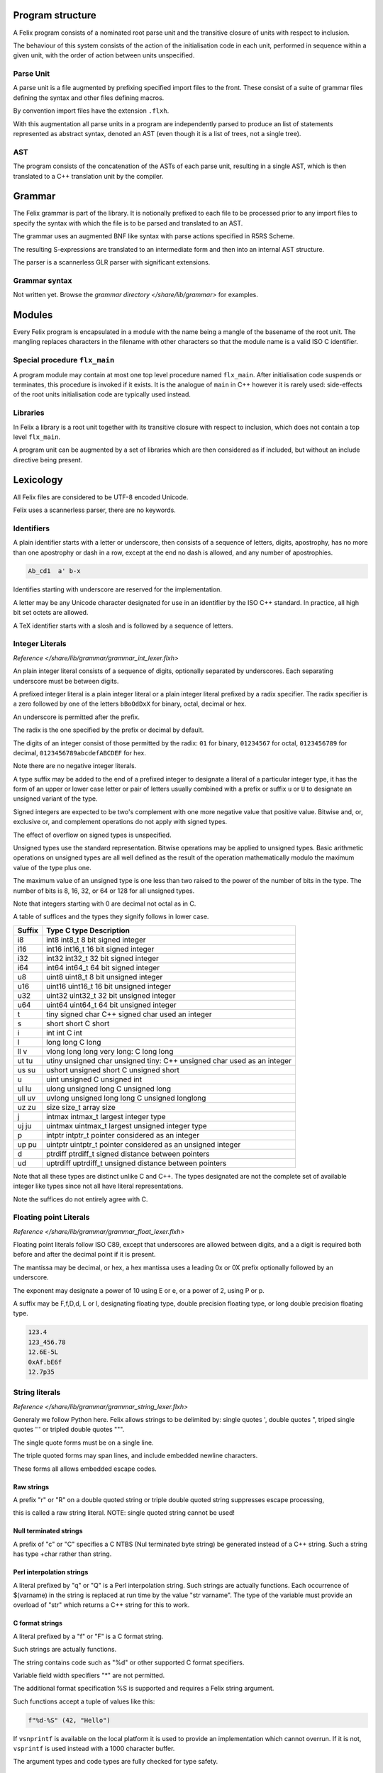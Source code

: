 Program structure
=================

A Felix program consists of a nominated root parse unit and
the transitive closure of units with respect to inclusion.

The behaviour of this system consists of the action of the
initialisation code in each unit, performed in sequence
within a given unit, with the order of action between
units unspecified.

Parse Unit
----------

A parse unit is a file augmented by prefixing specified import
files to the front. These consist of a suite of grammar files
defining the syntax and other files defining macros.

By convention import files have the extension ``.flxh``.

With this augmentation all parse units in a program
are independently parsed to produce an list of statements
represented as abstract syntax, denoted an AST (even
though it is a list of trees, not a single tree).

AST
---

The program consists of the concatenation of the ASTs
of each parse unit, resulting in a single AST, which
is then translated to a C++ translation unit by the
compiler.

Grammar
=======

The Felix grammar is part of the library.
It is notionally prefixed to each file to be processed
prior to any import files to specify the syntax
with which the file is to be parsed and translated to
an AST.

The grammar uses an augmented BNF like syntax
with parse actions specified in R5RS Scheme.

The resulting S-expressions are translated to
an intermediate form and then into an internal
AST structure.

The parser is a scannerless GLR parser with significant
extensions.

Grammar syntax
--------------

Not written yet. Browse the 
`grammar directory </share/lib/grammar>`
for examples.

Modules
=======

Every Felix program is encapsulated in a module with
the name being a mangle of the basename of the root unit.
The mangling replaces characters in the filename with
other characters so that the module name is a valid
ISO C identifier.

Special procedure ``flx_main``
------------------------------

A program module may contain at most one top level
procedure named ``flx_main``. After initialisation 
code suspends or terminates, this procedure is invoked
if it exists. It is the analogue of ``main`` in C++
however it is rarely used: side-effects of the
root units initialisation code are typically used instead.

Libraries
---------

In Felix a library is a root unit together with its
transitive closure with respect to inclusion,
which does not contain a top level ``flx_main``.

A program unit can be augmented by a set of libraries
which are then considered as if included, but without
an include directive being present.


Lexicology
==========

All Felix files are considered to be UTF-8 encoded Unicode.

Felix uses a scannerless parser, there are no keywords.

Identifiers
-----------

A plain identifier starts with a letter or underscore,
then consists of a sequence of letters, digits, apostrophy, has no more
than one apostrophy or dash in a row, except at the end no dash is
allowed, and any number of apostrophies.

.. code:: felix
   
   Ab_cd1  a' b-x

Identifies starting with underscore are reserved for the implementation.

A letter may be any Unicode character designated for use in an identifier
by the ISO C++ standard. In practice, all high bit set octets are allowed.

A TeX identifier starts with a slosh and is followed by a sequence
of letters. 

Integer Literals
----------------


`Reference </share/lib/grammar/grammar_int_lexer.flxh>`

An plain integer literal consists of a sequence of digits,
optionally separated by underscores. Each separating
underscore must be between digits.

A prefixed integer literal is a plain integer literal
or a plain integer literal prefixed by a radix specifier.
The radix specifier is a zero followed by one of
the letters ``bBoOdDxX`` for binary, octal, decimal or hex.

An underscore is permitted after the prefix.

The radix is the one specified by the prefix or decimal
by default.

The digits of an integer consist of those permitted
by the radix: ``01`` for binary, ``01234567``
for octal, ``0123456789`` for decimal, ``0123456789abcdefABCDEF``
for hex.

Note there are no negative integer literals.

A type suffix may be added to the end of a prefixed
integer to designate a literal of a particular integer type,
it has the form of an upper or lower case letter or pair of
letters usually combined with a prefix or suffix ``u`` or ``U``
to designate an unsigned variant of the type. 

Signed integers are expected to be two's complement with one
more negative value that positive value. Bitwise and,
or, exclusive or, and complement operations do not apply
with signed types.

The effect of overflow on signed types is unspecified.

Unsigned types use the standard representation. 
Bitwise operations may be applied to unsigned types.
Basic arithmetic operations on unsigned types are
all well defined as the result of the operation
mathematically modulo the maximum value of the type
plus one.

The maximum value of an unsigned type is one less than
two raised to the power of the number of bits in the type.
The number of bits is 8, 16, 32, or 64 or 128 for all unsigned types.

Note that integers starting with 0 are decimal not octal as in C.

A table
of suffices and the types they signify follows in lower case.

====== ==================================================================================
Suffix  Type      C type              Description
====== ==================================================================================
i8      int8      int8_t              8 bit signed integer
i16     int16     int16_t             16 bit signed integer
i32     int32     int32_t             32 bit signed integer
i64     int64     int64_t             64 bit signed integer

u8      uint8     uint8_t             8 bit unsigned integer
u16     uint16    uint16_t            16 bit unsigned integer
u32     uint32    uint32_t            32 bit unsigned integer
u64     uint64    uint64_t            64 bit unsigned integer

t       tiny      signed char         C++ signed char used an integer
s       short     short               C short
i       int       int                 C int
l       long      long                C long
ll v    vlong     long long           very long: C long long


ut tu   utiny     unsigned char       unsigned tiny: C++ unsigned char used as an integer
us su   ushort    unsigned short      C unsigned short
u       uint      unsigned            C unsigned int
ul lu   ulong     unsigned long       C unsigned long
ull uv  uvlong    unsigned long long  C unsigned longlong

uz zu   size      size_t              array size
j       intmax    intmax_t            largest integer type
uj ju   uintmax   uintmax_t           largest unsigned integer type
p       intptr    intptr_t            pointer considered as an integer
up pu   uintptr   uintptr_t           pointer considered as an unsigned integer
d       ptrdiff   ptrdiff_t           signed distance between pointers 
ud      uptrdiff  uptrdiff_t          unsigned distance between pointers
====== ==================================================================================

Note that all these types are distinct unlike C and C++.
The types designated are not the complete set of available
integer like types since not all have literal representations.

Note the suffices do not entirely agree with C.

Floating point Literals
-----------------------

`Reference </share/lib/grammar/grammar_float_lexer.flxh>`

Floating point literals follow ISO C89, except that underscores
are allowed between digits, and a a digit is required both before
and after the decimal point if it is present.

The mantissa may be decimal, or hex, a hex mantissa uses a
leading 0x or 0X prefix optionally followed by an underscore.

The exponent may designate a power of 10 using E or e,
or a power of 2, using P or p.

A suffix may be F,f,D,d, L or l, designating floating type,
double precision floating type, or long double precision floating 
type.

.. code:: felix
   
   123.4
   123_456.78
   12.6E-5L
   0xAf.bE6f
   12.7p35


String literals
---------------


`Reference </share/lib/grammar/grammar_string_lexer.flxh>`

Generaly we follow Python here.
Felix allows strings to be delimited by: 
single quotes ',
double quotes ",
triped single quotes ''' or
tripled double quotes """.

The single quote forms must be on a single line.

The triple quoted forms may span lines, and include embedded newline
characters.

These forms all allows embedded escape codes.

Raw strings
^^^^^^^^^^^

A prefix "r" or "R" on a double quoted string
or triple double quoted string suppresses escape processing,

this is called a raw string literal.
NOTE: single quoted string cannot be used!

Null terminated strings
^^^^^^^^^^^^^^^^^^^^^^^

A prefix of "c" or "C" specifies a C NTBS (Nul terminated
byte string) be generated instead of a C++ string.
Such a string has type +char rather than string.

Perl interpolation strings
^^^^^^^^^^^^^^^^^^^^^^^^^^

A literal prefixed by "q" or "Q" is a Perl interpolation
string. Such strings are actually functions.
Each occurrence of $(varname) in the string is replaced
at run time by the value "str varname". The type of the
variable must provide an overload of "str" which returns
a C++ string for this to work.

C format strings
^^^^^^^^^^^^^^^^

A literal prefixed by a "f" or "F" is a C format string.

Such strings are actually functions.

The string contains code such as "%d" or other supported
C format specifiers. 

Variable field width specifiers "*" are not permitted. 

The additional format specification %S
is supported and requires a Felix string argument.

Such functions accept a tuple of values like this:

.. code:: felix
   
   f"%d-%S" (42, "Hello")

If ``vsnprintf`` is available on the local platform it is used
to provide an implementation which cannot overrun.
If it is not, ``vsprintf`` is used instead with a 1000 character
buffer.

The argument types and code types are fully checked for type safety.

Special identifiers
^^^^^^^^^^^^^^^^^^^

The special literal with a "n" or "N" prefix is a way to encode
an arbitrary sequence of characters as an identifer in a context
where the parser might interpret it otherwise.
It can be used, for example, to define special characters as functions.
For example:

.. code:: felix
   
   typedef fun n"@" (T:TYPE) : TYPE => cptr[T];

Include Directive
-----------------

An include directive has the syntax:

.. code:: felix
   
   include "filename";

where the filename is a Unix relative filename,
may not have an extension, and may not begin with or 
contain ``..`` (two dots).

If the filename begins with ``./`` then the balance of the name
is relative, a sibling of the including file, otherwise the name
is searched for on an include path. 

In either case, a search succeeds when it finds a file with
the appropriate base path in the search directory with
extension ``.flx`` or ``.fdoc``. If both files exist the
most recently changed one is used. If the time stamps are
the same the choice is unspecified.

Macro processing
================

`Syntax </share/lib/grammar/macros.flxh>`

`Semnantics </share/src/compiler/flx_desugar/flx_macro.ml>`

Macro val
---------

The macro val statement is used to specify an identifier should
be replaced by the defining expression wherever it occurs in an
expression, type expression, or pattern.

.. code:: felix
   
   macro val WIN32 = true;
   macro val hitchhiker;
   macro val a,b,c = 1,2,3;


Macro for
---------

This statement allows a list of statements to be repeated
with a sequence of replacements.

.. code:: felix
   
forall name in 1,2,3 do
  println$ name;
done
@

Constant folding and conditional compilation
--------------------------------------------

`Reference </share/src/compiler/flx_desugar/flx_constfld.ml>`

Felix provides two core kinds of constant folding:
folding of arithmetic, boolean, and string values, and 
deletion of code, either statements or expressions,
which would become unreachable due to certain
value of conditionals.

Basic operations on integer literals, namely 
addition, subtraction, negation, multiplication,
division, and remainder are folded.

Strings are concatenated.

Boolean and, or, exclusive or, and negation,
are evaluated.

False branches of if/then/else/endif expression
and match expressions are eliminated.

False branches of if/do/elif/else/done 
are also eliminated.

By this mechanism of constant folding and
elimination, Felix provides conditional
compilation without the need for special
constructions.


General lookup
==============

By default Felix looks up symbols in nested scopes, 
starting with all symbols in the current scope
and proceeding through its containing scope outwards
until the outermost scope is reached.

Symbols are visible in the whole of a scope,
both before and after their introduction.

A symbol lookup may properly find either a single
non-function symbol, which is final, or a set 
of function symbols.

If the kind of symbol being sought is a function 
symbol, overload resolution is performed on 
the set of function signatures found in a scope.
If a best match is found, that is final.
If no match is found the search continues in 
the next outermost scope.

All other cases are in error.

Classes
=======

`Syntax </share/lib/grammar/namespaces.flxh>`

The top level Felix module can contain submodules 
which are specified by a non-polymorphic class
statement:

.. code:: felix

   class classname { ... }

The effect is to produce a qualified name to be used
outside the class:

.. code:: felix

   class classname { proc f () {} }
   classname::f (); 
   
Classes may be nested.

A class may contain private definitions:

.. code:: felix

   class X {
     private var a = 1;
   }
   // X::a will fail, since a is private to the class X

A private definition is visible within the scope
of the class but not outside it.

A class must be specified within a single file.

Classes are not extensible, a definition of a class
with the same name in the same scope is not permitted.

The body of a class forms a nested scope. Within
a class all symbols defined in the class are visible,
along with all those visible in the enclosing context.

The reserved name ``root`` may be used as a prefix
for the top level module:

.. code:: felix

   var x = 1;
   class A { var x = root::x; }

Lookup control directives
=========================


Open directive
--------------

The simple ``open`` directive may be used to make the symbols
defined in a class visible in the scope containing the ``open`` directive.

.. code:: felix
   
   class X { var x = 1; }
   open X;
   println$ x;

Names made visible by an open directive
live in a weak scope under the current scope.
Names in the weak scope may be hidden by definitions
in the current scope without error.

.. code:: felix
   
   class X { var x = 1; }
   open X;
   var x = 2;
   println$ x; // prints 2

The open directive is not transitive.
The names it makes visible are only visible
in the scope in which the open directive is written.

Inherit directive
-----------------

The inherit directive allows all of the public symbols
of a class to be included in another scope as if they
were defined in that scope. This means such names
inherited into a class can be accessed by qualification
with the inheriting class name, and will be visible
if that class is opened. 

Inheriting is transtitive.

If a name is inherited it will clash with a local definition.

.. code:: felix

   class A { var a = 1; }
   class B { inherit A; }
   println$ B::a;


Rename directive
----------------

This directive is can be used to inherit a single
symbol into a scope, possibly with a new name,
and also to add an alias for a name in the current
scope.

When applied to a function name all functions with
that name are renamed.

.. code:: felix
    
   class A { 
     var a = 1; 
     proc f() {} 
     proc f(x:int) {} 
   }
   
   class B { 
     rename a = A::a;
     rename fun f = A::f;
   }

The new name injected by a rename may be polymorphic:

.. code:: felix

   class A { proc f[T] () {} }
   class B { rename g[T] = A::f[T]; } 

Use directive
-------------

This is a short form of the rename directive:

.. code:: felix
   
   class A { var a = 1; }
   class B { use A::a; use b = A::a; }

It cannot be applied to functions. The first
form is equivalent to

.. code:: felix
   
   use a = A::a;

Unlike the rename directive the new name cannot be polymorphic
and is limited to a simple identifier.

Export directives
-----------------

The ``export`` directives make the exported symbol a root
of the symbol graph. 

The functional export and forces it to be place in the
generated code as an ``extern "C"`` symbol with the
given name:

.. code:: felix
   
   export fun f of (int) as "myf";
   export cfun f of (int) as "myf";
   export proc f of (int) as "myf";
   export cproc f of (int) as "myf";

Functions are exported by generating a wrapper around
the Felix function. If the function is exported as ``fun``
or ``proc`` the C function generated requires a pointer
to the thread frame as the first argument,
if the ``cfun`` or ``cproc`` forms are used, the wrapper
will not require the thread frame. 

In the latter case, the Felix function must not
require the thread frame.

A type may also be exported:

.. code:: felix
   
   export type ( mystruct ) as "MyStruct";

This causes a C typedef to be emitted making 
the name ``MyStruct`` an alias to the Felix type.
This is useful because Felix types can have unpredictable
mangled names.

The word ``export`` optionally followed by a string
may also be used as a prefix for any Felix function,
generator, or procedure definition. If the string
is omitted is taken as the symbol name. The effect
is the same as if an export statement has been written.


Variable Definitions
====================

`Syntax </share/lib/grammar/variables.flxh>`

A definition is a statement which defines a name, but does
no cause any observable behavior, or, a class statement, or, 
a var or val statement. The latter two exceptions define a name
but may also have associated behaviour.

The ``var`` statement
---------------------

The ``var`` statement is used to introduce a variable name
and potential executable behaviour. It has one of three 
basic forms:

.. code:: felix
   
   var x : int = 1;
   var y : int;
   var z = 1;

The first form specifies the type and an initialising
expression which must be of the specified type.

The second form specifies a variable of the given type
without an explicit initialiser, however the variable
will be initialised anyhow with the default contructor
for the underlying C++ type, although that constructor
may be trivial.

The third form does not specify the type, it will be deduced
from the initialiser.

If the initialiser has observable behaviour it will be observed
if at all, when control passes through the variable statement.

If the variable introduced by the ``var`` statement is not used,
the variable and its initaliser will be elided and any observable
behaviour will be lost.

To be used means to have its address taken in a used expression,
to occur in a used expression. A used expression is one which
initialises a used variable, or, is an argument to function
or generator in a used expression, or an argument to a procedure
through which control passes. 

In other words, the variable is used if the behaviour of
the program appears to depend on its value or its address.

The library procedure ``C_hack::ignore`` ensures the compiler
believes a variable is used:

.. code:: felix
   
   var x = expr;
   C_hack::ignore x;

so that any side effects of @{expr} will be seen.
In general the argument to any primitive function, generator
or procedure will be considered used if its containing 
entity is also considered used. In general this means there
is a possible execution path from a root procedure of the
program.

A variable may have its address taken:

.. code:: felix
   
   var x = 1;
   var px = &x;

it may be assigned a new value directly or indirectly:

.. code:: felix

   x = 2;
   px <- 3;
   *px = 4;

A variable is said to name an object, not a value.
This basically means it is associated with the address of a typed
storage location.

Multiple variables
^^^^^^^^^^^^^^^^^^

Multipls variables can be defined at once:

.. code:: felix
   
   var m = 1,2;
   var a,b = 1,2;
   var c,d = m;

With this syntax, no type annotation may be given.

The ``val`` statement.
----------------------

A ``val`` statement defines a name for an expression.

.. code:: felix
   
   val x : int = 1;
   val z = 1;

The value associated with a ``val`` symbol may be computed
at any time between its definition and its use, and may
differ between uses, if the initialising expression depends
on variable state, such as a variable or call to a generator.

It is not an error to create such a dependence since either
the value may, in fact, not change, or the change may
not be significant.

Nevertheless the user must be warned to take care
with the indeterminate evaluation time and use
a ``var`` when there is any doubt.

Since a ``val`` simply names an expression, it is associated
with a value not an object and cannot be addressed
or assigned to. However this does NOT mean its value cannot
change:

.. code:: felix
   
   for var i in 0 upto 9 do
     val x = i;
     println$ x;
   done

In this example, x isn't mutable but it does take on
all the values 0 to 9 in succession. This is just a 
most obvious case: a less obvious one:

.. code:: felix
   
   var i = 0;
   val x = i;
   println$ x;
   ++i;
   println$ x;

which is clearly just an expansion of the the first two
iteration of the previously given for loop. However in
this case there is no assurance ``x`` will change after ``i``
is incremented because the compiler is free to replace
any ``val`` definition with a ``var`` definition.

Multiple values
^^^^^^^^^^^^^^^

Multiple values can be defined at once:

.. code:: felix
   
   val m = 1,2;
   val a,b = 1,2;
   val c,d = m;

With this syntax, no type annotation may be given.



Functions
=========

`Syntax </share/lib/grammar/functions.flxh>`

A felix function definition takes one of three basic forms:

.. code:: felix
   
   fun f (x:int) = { var y = x + x; return y + 1; }
   fun g (x:int) => x + x + 1;
   fun h : int -> int = | ?x => x + x + 1;

The first form is the most general, the body 
of the function contains executable statements
and the result is returned by a return statement.

The second form is equivalent to a function in the first
form whose body returns the RHS expression.

The third form specifies the function type then the
body of a pattern match. It is equivalent to

.. code:: felix
   
   fun h (a:int) = { return match a with | ?x => x + x + 1 endmatch; }

The first two forms also allow the return type to be
specified:

.. code:: felix
   
   fun f (x:int) : int = { var y = x + x; return y + 1; }
   fun g (x:int) :int => x + x + 1;

Functions may not have side effects.

All these function have a type:

.. code:: felix
   
   D -> C

where D is the domain and C is the codomain: both would
be ``int`` in the examples.

A function can be applied by the normal forward
notation using juxtaposition or what is whimsically
known as operator whitespace, or in reverse notation
using operator dot:

.. code:: felix

   f x
   x.f

Such applications are equivalent.  Both operators are left
associative. Operator dot binds more
tightly than whitespace so that

.. code:: felix
   
   f x.g    // means
   f (g x)

A special notation is used for application to the unit tuple:

.. code:: felix
   
   #zero // means
   zero ()

The intention is intended to suggest a constant since a pure
function with unit argument must always return the
same value. 

This hash operator binds more tightly than operator dot so

.. code:: felix
   
   #a.b // means
   (#a).b


Pre- and post-conditions
------------------------

A function using one of the first two forms
may have pre-conditions, post-conditions, or both:

.. code:: felix
   
   fun f1 (x:int when x > 0) => x + x + 1;
   fun f2 (x:int) expect result > 1 => x + x + 1;
   fun f3 (x:int when x > 0) expect result > 1 => x + x + 1;

Pre- and pos-conditions are usually treated as boolean assertions
which are checked at run time. The compiler may occasionally be able
to prove a pre- or post-condition must hold and elide it.

The special identifier ``result`` is used to indicate the return
value of the function.

Higher order functions
----------------------

A function may be written like

.. code:: felix
   
   fun hof (x:int) (y:int) : int = { return x + y; }
   fun hof (x:int) (y:int) => x + y;

These are called higher order functions of arity 2.
They have the type

.. code:: felix
   
   int -> int -> int   // or equivalently
   int -> (int -> int) //since -> is right associative.

They are equivalent to

.. code:: felix
   
   fun hof (x:int) : int -> int = 
   {
     fun inner (y:int) : int => x + y;
     return inner;
  }

that is, a function which returns another function.

Such a function can be applied like

.. code:: felix
   
   hof 1 2 // or equivalently
   (hof 1) 2

since whitespace application is left associative.

Procedures
----------

A function which returns control but no value is called a procedure.
Procedures may have side effects.

.. code:: felix
   
   fun show (x:int) : 0 = { println x; }
   proc show (x:int) { println x; }
   proc show (x:int) => println x;

The second form is a more convenient notation.
The type 0 is also called ``void`` and denotes
a type with no values.

A procedure may return with a simple return statement:

.. code:: felix
   
   proc show (x:int) { println x; return; }

however one is assumed at the end of the procedure
body .

Procedures can also have pre- and post-conditions.

A procedure may be called like an application,
however it must be a whole statement since
expressions of type void may not occur interior
to an expression.

.. code:: felix
   
   show 1;
   1.show;

If a procedure accepts the unit argument, it may be elided:

.. code:: felix
   
   proc f () =>  show 1;
   f; // equivalent to
   f ();

Generators
----------

TBD

Types
=====

`Syntax </share/lib/grammar/type_decls.flxh>`

Tuples
------

Tuple types are well known: a tuple is just a Cartesian Product
with components identified by position, starting at 0. 
The n-ary type combinator is infix ``*`` and the n-ary value
constructor is infix ``,``:

.. code:: felix
   
   val tup : int * string * double = 1, "Hello", 4.2;

The 0-ary tuple type is denoted ``1`` or ``unit``
with sole value ``()``:

.. code:: felix
   
   val u : unit = ();

There 1-array tuple of type ``T`` component value ``v`` is identified
with the type ``T`` and has value ``v``.

The individual components of a tuple may be accessed by a projection
function. Felix uses an integer literal to denote this function.

.. code:: felix
   
   var x = 1,"Hello";
   assert 0 x == 1; assert x.0 == 1;
   assert 1 x == "Hello"; assert x.1 == "Hello";

[There should be a way to name this function without application to
a tuple!]

A pointer to a tuple is also in itself a tuple, namely the
tuple of pointers to the individual components. This means
if a tuple is addressable, so are the components.

.. code:: felix
   
   var x = 1, "Hello";
   val px = &x;
   val pi = px.0; pi <-42;
   val ps = px.1; ps <-"World";
   assert x.0 == 42;
   assert x.1 == "World";

In particular note:

.. code:: felix
   
   var x = 1, "Hello";
   &x.0 <- 42;

because the precedences make the grouping ``(&x).0``.

You cannot take the address of a tuple component because
a projection of a value is a value.

Assignment to components of tuples stored in variables is supported
but only to one level, for general access you must take a pointer
and use the store-at-addres operator ``<-``.

Records
-------

A record is similar to a tuple except the components are 
named and considered unordered.


Structs
-------

TBD
Sums
----

TBD

union
^^^^^

TBD

enum
----

TBD

variant
-------

TBD

Array
-----

TBD

typedef
-------

TBD

typedef fun
^^^^^^^^^^^

TBD

typematch
---------

TBD

type sets
---------

TBD

Abstract types
--------------

TBD

Expressions
===========

`Syntax </share/lib/grammar/expressions.flxh>`

TBD

Executable statements
=====================

Assignment
----------

`Syntax </share/lib/grammar/assignment.flxh>`

The ``goto`` statement and label prefix
---------------------------------------

Felix statements may be prefixed by a label
to which control may be transfered by a @{goto}
statement:

.. code:: felix
   
   alabel:>
     dosomething;
     goto alabel;

The label must be visible from the goto statement.

There are two kinds of gotos. A local goto is a jump
to a label in the same scope as the goto statement.

A non-local goto is a jump to any other visible label.

Non-local transfers of control may cross procedure
boundaries. They may not cross function or generator 
boundaries.

The procedure or function containing the label 
must be active at the time of the control transfer.

A non-local goto may be wrapped in a procedure closure
and passed to a procedure from which the goto target
is not visible.

.. code:: felix
   
   proc doit (err: 1 -> 0) { e; }
   
   proc outer () {
     proc handler () { goto error; }
     doit (handler);
     return;
   
     error:> println$ error;
   }

This is a valid way to handle errors.
the code is correct because ``outer`` is active
at the time that ``handler`` performs the
control transfer.

halt
^^^^

Stops the program with a diagnostic.

.. code:: felix
   
   halt "Program complete";

try/catch/entry
^^^^^^^^^^^^^^^

The try/catch construction may only be user to wrap
calls to C++ primitives, so as to catch exceptions.

.. code:: felix
   
   proc mythrow 1 = "throw 0;";
   try
      mythrow;
   catch (x:int) =>
      println$ "Caughht integer " + x.str;
   endtry

goto-indirect/label_address
^^^^^^^^^^^^^^^^^^^^^^^^^^^

The ``label-address`` operator captures the address
of code at a nominated label. 

The address has type ``LABEL`` and can be stored in a variable.

Provided the activation record of the procedure containing
the label remains live, a subsequent ``goto-indirect`` can
be used to jump to that location.

.. code:: felix
   
   proc demo (selector:int) {
     var pos : LABEL = 
       if selector == 1 
       then label_address lab1
       else label_address lab2
       endif
     ;
     goto-indirect selector;
   lab1:>
     println$ "Lab1"; return;
   lab2:>
     println$ "Lab2"; return;
   }

Exchange of control
^^^^^^^^^^^^^^^^^^^

TBD

match/endmatch
--------------

TBD

if/goto
-------

The conditional goto is an abbreviation for 
the more verbose conditional:

.. code:: felix
   
   if c goto lab; // equivalent to
   if c do goto lab; done

if/return
^^^^^^^^^

The conditional return is an abbreviation for
the more verbose conditional:

.. code:: felix
   
   if c return; // equivalent to
   if c do return; done

if/call
^^^^^^^

The conditional call is an abbreviation for
the more verbose conditional:

.. code:: felix
   
   if c call f x; // equivalent to
   if c do call f x; done


if/do/elif/else/done
--------------------

The procedural conditional branch is used to select
a control path based on a boolean expression.

The ``else`` and ``elif`` clauses are optional.

.. code:: felix

   if c1 do 
     stmt1;
     stmt2;
   elif c2 do
     stmt3;
     stmt4;
   else
     stmt5;
     stmt6;
   done

The ``elif`` clause saves writing a nested conditional.
The above is equivalent to:

.. code:: felix
   
   if c1 do 
     stmt1;
     stmt2;
   else 
     if c2 do
       stmt3;
       stmt4;
     else
       stmt5;
       stmt6;
     done
   done

One or more statements may be givn in the selected control path.

A simple conditional is an abbreviation for a statement match:

.. code:: felix
   
   if c do stmt1; stmt2; else stmt3; stmt4; done
   // is equivalent to
   match c with
   | true => stmt1; stmt2; 
   | false => stmt3; stmt4;
   endmatch;

call
----

The ``call`` statement is used to invoke a procedure.

.. code:: felix
   
   proc p(x:int) { println$ x; }
   call p 1;

The word ``call`` may be elided in a simple call:

.. code:: felix
   
p 1;

If the argument is of unit type; that is, it is the
empty tuple, then the tuple may also be elided in
a simple call:

.. code:: felix
   
   proc f() { println$ "Hi"; }
   call f (); // is equivalent to
   f(); // is equivalent to
   f;

procedure return
----------------

The procedural return is used to return control
from a procedure to its caller.

A return is not required at the end of a procedure
where control would otherwise appear to drop through,
a return is assumed:

.. code:: felix
   
   proc f() { println$ 1; }
   // equivalent to
   proc f() { println$ 1; return; }

return from
^^^^^^^^^^^

The return from statement allows control to be
returned from an enclosing procedure, provided that
procedure is active.

.. code:: felix
   
   proc outer () {
     proc inner () {
        println$ "Inner";
        return from outer;
     }
     inner;
     println$ "Never executed";
   }

jump 
^^^^

The procedural jump is an abbreviation for 
the more verbose sequence:

.. code:: felix
   
   jump procedure arg; // is equivalent to
   call procedure arg;
   return;

function return
---------------

The functional return statement returns a value from
a function.

.. code:: felix
   
   fun f () : int = {
     return 1;
   }

Control may not fall through the end of a function.

yield
^^^^^

The yield statement returns a value from a generator
whilst retaining the current location so that execution
may be resumed at the point after the yield.

For this to work a closure of the generator must be stored
in a variable which is subsequently applied.

.. code:: felix
   
   gen counter () = { 
     var x = 0;
   next_integer:>
     yield x;
     ++x;
     goto next_integer;
   }
   
   var counter1 = counter;
   var zero = counter1 ();
   var one = counter1 ();
   println$ zero, one;


spawn_fthread
-------------

`Reference </share/lib/std/control/fibres.flx>`

The ``spawn_fthread`` library function invokes the corresponding
service call to schedule the initial continuation of a procedure 
taking a unit argument as an fthread (fibre). 

The spawned fthread begins executing immediately.
If coutrol returns before yielding by a synchronous
channel operation, the action is equivalent to calling
the procedure.

Otherwise the spawned fthread is suspended when the first
write, or the first unmatched read operation occurs.


read/write/broadcast schannel
^^^^^^^^^^^^^^^^^^^^^^^^^^^^^

`Reference </share/lib/std/control/schannels.flx>`

spawn_pthread
-------------

`Reference </share/lib/std/control/pthread.flx>`

read/write pchannel
^^^^^^^^^^^^^^^^^^^

`Reference </share/lib/std/control/pchannels.flx>`

exchange
^^^^^^^^


loops
=====

`Reference </share/lib/grammar/loops.flxh>`

Felix has some low level and high level loop constructions.

The low level for, while, and repeat loops are equivalent
to loops implemented with gotos.

The bodies of do loops do not constitute a scope,
therefore any symbol defined in such a body is also visible
in the surrounding code.

Low level loops may be labelled with a loop label
which is used to allow break, continue, and redo
statements to exit from any containing loop.

.. code:: felix
   
   outer:for var i in 0 upto 9 do
      inner: for var j in 0 upto 9 do
        println$ i,j;
        if i == j do break inner; done
        if i * j > 60 do break outer; done
      done
   done


redo
----

The redo statement causes control to jump to the start
of the specified loop without incrementing the control variable.

break
-----

The break statement causes control to jump past the end of
the specified loop, terminating iteration.

continue
--------

The continue statement causes the control variable to
be incremented and tests and the next iteration commenced
or the loop terminated.

for/in/upto/downto/do/done
--------------------------

A basic loop with an inclusive range.

.. code:: felix
   
   // up
   for var ti:int in 0 upto 9 do println$ ti; done
   for var i in 0 upto 9 do println$ i; done
   for i in  0 upto 9 do println$ i; done
   
   // down
   for var tj:int in 9 downto 0 do println$ j; done
   for var j in 9 downto 0 do println$ j; done
   for j in  0 upto 9 do println$ j; done

The start and end expressions must be of the same type.

If the control variable is defined in the loop with a type
annotation, that type must agree with the control variable.

The type must support comparison with the equality operator ``==``
the less than or equals operator ``<=`` and increment with 
the pre increment procedure ``++``.

For loops over unsigned types cannot handle the empty case.
For loops over signed types cannot span the whole range of the type.

The loop logic takes care to ensure the control variable is not
incremented (resp. decremented) past the end (resp.start) value.

while/do/done
-------------

The while loop executes the body repeatedly whilst the control
condition is true at the start of the loop body.

.. code:: felix
   
   var i = 0;
   while i < 10 do println$ i; ++i; done

until loop
----------

The until loop executes the loop body repeatedly
until the control condition is false at the start of the loop,
it is equivalent o a while loop with a negated condition.

.. code:: felix
   
   var i = 0;
   until i == 9 do println$ i; ++i; done

for/match/done
--------------

TBD

loop
----

TBD

Assertions
----------

`Reference </share/lib/grammar/assertions.flxh>`

assert
------

Ad hoc assertion throws an assertion exception if its argument
is false. 

.. code:: felix
   
   assert x > 0;

axiom
^^^^^

An axiom is a relationship between functions, typically
polymorphic, which is required to hold.

.. code:: felix
   
   axiom squares (x:double) => x * x >= 0;
   class addition[T]
   {
     virtual add : T * T -> T;
     virtual == : T * T -> bool;
   
     axiom assoc (x:T, y:T, z:T) : 
       add (add (x,y),z) == add (x, add (y,z))
     ;
   }

In a class, an axiom is a specification constraining
implementations of virtual function in instances.

Axioms are restricted to first order logic, that is, they
may be polymorphic, but the universal quantification implied
is always at the head.

Existential quantification can be provided in a constructive
logic by actually constructing the requisite variable.

Second order logic, with quantifiers internal to the 
logic term, are not supported.

lemma
^^^^^

A lemma is similar to an axiom, except that is it
easily derivable from axioms; in particular,
a reasonable automatic theorem prover should
be able to derived it.

theorem
^^^^^^^

A theorem is similar to a lemma, except that it is 
too hard to expect an automatic theorem prover
to be able to derive it without hints or assistance.

There is currently no standard way to prove such hints.

reduce
^^^^^^

A reduce statement specifies a term reduction and is logically
equivalent to an axiom, lemma, or theorem, however it acts
as an instruction to the compiler to attempt to actually 
apply the axiom.

The compiler may apply the axiom, but it may miss opportunities
for application.

The set of reductions must be coherent and terminal, 
that is, after a finite number of reductions the final
term must be unique and irreducible. 

Application of reduction is extremely expensive and they
should be used lightly.

.. code:: felix
   
   reduce revrev[T] (x: list[T]) : rev (rev x) => x;



invariant
^^^^^^^^^

An invariant is an assertion which must hold on the state variables
of an object, at the point after construction of the state
is completed by the constructor function and just before the
record of method closures is returned, and, at the start and
end of every method invocation.

The invariant need not hold during execution of a method.

Felix inserts the a check on the invariant into the constructor function
and into the post conditions of every procedure or generator
method.

.. code:: felix
   
   object f(var x:int, var y:int) =
   {
      invariant y >= 0;
      method proc set_y (newy: int) => y = newy;
   }


code
----

The code statement inserts C++ code literally into the current
Felix code.

The code must be one or more C++ statements.

.. code:: felix
   
   code 'cout << "hello";';

noreturn code
^^^^^^^^^^^^^

Similar to code, however noreturn code never returns.

.. code:: felix
   
   noreturn code "throw 1;";

Service call
------------

The service call statement calls the Felix system kernel
to perform a specified operation.

It is equivalent to an OS kernel call.

The available operations include:

.. code:: felix
   
     union svc_req_t =
     /*0*/ | svc_yield
     /*1*/ | svc_get_fthread         of &fthread    // CHANGED LAYOUT
     /*2*/ | svc_read                of address
     /*3*/ | svc_general             of &address    // CHANGED LAYOUT
     /*4*/ | svc_reserved1
     /*5*/ | svc_spawn_pthread       of fthread
     /*6*/ | svc_spawn_detached      of fthread
     /*7*/ | svc_sread               of _schannel * &gcaddress
     /*8*/ | svc_swrite              of _schannel * &gcaddress
     /*9*/ | svc_kill                of fthread
     /*10*/ | svc_reserved2
     /*11*/ | svc_multi_swrite       of _schannel * &gcaddress 
     /*12*/ | svc_schedule_detached  of fthread
     ;

These operations are typically related to coroutine or thread scheduling.
However ``svc_general`` is an unspecified operation, which is typically
used to invoke the asynchronous I/O subsystem.

Service calls can only be issued from flat code, that is,
from procedures, since they call the system by returning
control, the system must reside exactly one return address
up the machine stack at the point a service call is executed.

with/do/done
------------

The with/do/done statement is use to define temporary variables
which are accessible only in the do/done body of the statement.

It is the statement equivalent of the let expression.

.. code:: felix
   
   var x = 1;
   with var x = 2; do println$ x; done
   assert x == 1;

do/done
-------

The do/done statement has no semantics and merely acts as a
way to make a sequence of statements appear as a single
statement to the parser.

Jumps into do/done groups are therefore allowed, and
any labels defined in a do/done group are visible in
the enclosing context.

Any variables, functions, or other symbols defined in a do/done
group are visible in the enclosing context.

.. code:: felix
   
   do something; done

begin/end
---------

The begin/end statement creates an anonymous procedure
and then calls it. It therefore appears as a single statement
to the parser, but it simulates a block as would be used in C.
It is exactly equivalent to a brace enclosed procedure called
by a terminating semi-colon.

.. code:: felix
   
   begin
     var x = 1;
   end
   // equivalent to
   {
     var x = 1;
   };


C bindings
==========

Felix is specifically designed to provide almost seamless integration
with C and C++.

In particular, Felix and C++ can share types and functions,
typically without executable glue.

However Felix has a stronger and stricter type system than C++
and a much better syntax, so binding specifications which lift
C++ entities into Felix typically require some static glue.

Type bindings
-------------

In general, Felix requires all primitive types to be first class,
that is, they must be default initialisable, copy constructible,
assignable, and destructible. Assignment to a default initialised
variable must have the same semantics as copy construction.

It is recommended C++ objects provide move constructors as
Felix generated code uses pass by value extensively.

The Felix type system does not support C++ references in general,
you should use pointers instead. 

However, there is a special lvalue annotation for C++ functions
returning lvalues that allows them to appear on the LHS of
an assignment. Only primitives can be marked lvalue.

The Felix type system does not support either const or volatile.
This has no impact when passing arguments to C++ functions.
However it may be necessary to cast a pointer returned from
a primitive function in order for the generated code to type check.



Expression bindings
-------------------

TBD

Function bindings
-----------------

TBD

Floating insertions
-------------------

TBD

Package requirements
--------------------

TBD

Domain Specific Sublanguages
============================

Regexps
-------

`Syntax </share/lib/grammar/regexps.flxh>`

`Combinators </share/lib/std/strings/regdef.flx>`

`Google Re2 Binding </share/lib/std/strings/re2.flx>`

Pipelines
---------

Synchronouse pipelines
^^^^^^^^^^^^^^^^^^^^^^

`Library </share/lib/std/control/spipe.flx>`

Asynchronouse pipelines
^^^^^^^^^^^^^^^^^^^^^^^

`Library </share/lib/std/control/ppipe.flx>`

Json
^^^^

TBD

Sqlite3
^^^^^^^

TBD



